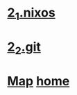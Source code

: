 
* [[./2_1_nixos.org][2_1.nixos]]
* [[./2_2_git.org][2_2.git]]
* [[./0_Map.org][Map]]   [[https://github.com/syryuauros/Bookmarks][home]]
